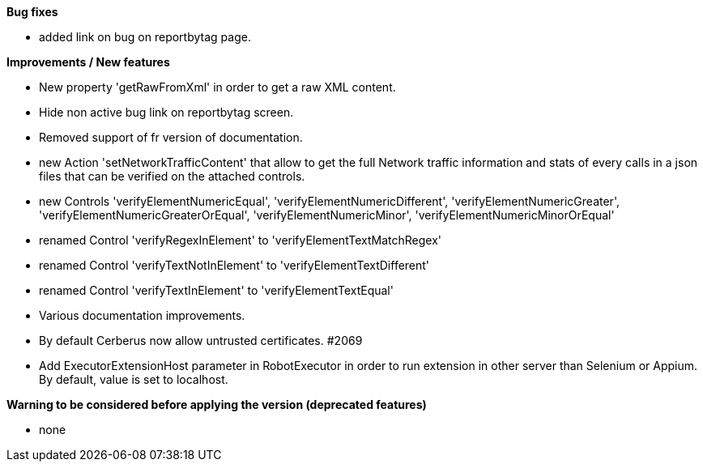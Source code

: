 *Bug fixes*
[square]
* added link on bug on reportbytag page.

*Improvements / New features*
[square]
* New property 'getRawFromXml' in order to get a raw XML content.
* Hide non active bug link on reportbytag screen.  
* Removed support of fr version of documentation.
* new Action 'setNetworkTrafficContent' that allow to get the full Network traffic information and stats of every calls in a json files that can be verified on the attached controls.
* new Controls 'verifyElementNumericEqual', 'verifyElementNumericDifferent', 'verifyElementNumericGreater', 'verifyElementNumericGreaterOrEqual', 'verifyElementNumericMinor', 'verifyElementNumericMinorOrEqual'
* renamed Control 'verifyRegexInElement' to 'verifyElementTextMatchRegex'
* renamed Control 'verifyTextNotInElement' to 'verifyElementTextDifferent'
* renamed Control 'verifyTextInElement' to 'verifyElementTextEqual'
* Various documentation improvements.
* By default Cerberus now allow untrusted certificates. #2069
* Add ExecutorExtensionHost parameter in RobotExecutor in order to run extension in other server than Selenium or Appium. By default, value is set to localhost.

*Warning to be considered before applying the version (deprecated features)*
[square]
* none
